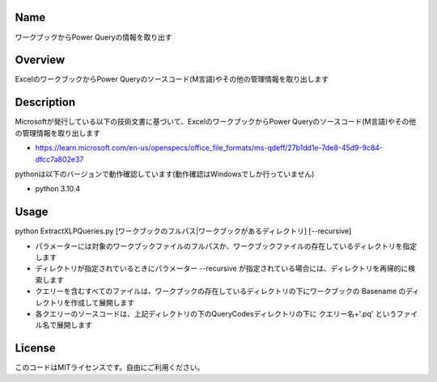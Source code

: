 =====================
Name
=====================
ワークブックからPower Queryの情報を取り出す

=====================
Overview
=====================
ExcelのワークブックからPower Queryのソースコード(M言語)やその他の管理情報を取り出します

=====================
Description
=====================
Microsoftが発行している以下の技術文書に基づいて、ExcelのワークブックからPower Queryのソースコード(M言語)やその他の管理情報を取り出します 

- https://learn.microsoft.com/en-us/openspecs/office_file_formats/ms-qdeff/27b1dd1e-7de8-45d9-9c84-dfcc7a802e37

pythonは以下のバージョンで動作確認しています(動作確認はWindowsでしか行っていません)

- python 3.10.4  

=====================
Usage
=====================
python ExtractXLPQueries.py [ワークブックのフルパス|ワークブックがあるディレクトリ] [--recursive]  

- パラメーターには対象のワークブックファイルのフルパスか、ワークブックファイルの存在しているディレクトリを指定します
- ディレクトリが指定されているときにパラメーター --recursive が指定されている場合には、ディレクトリを再帰的に検索します
- クエリーを含むすべてのファイルは、ワークブックの存在しているディレクトリの下にワークブックの Basename のディレクトリを作成して展開します
- 各クエリーのソースコードは、上記ディレクトリの下のQueryCodesディレクトリの下に クエリー名+'.pq' というファイル名で展開します  

=====================
License
=====================
このコードはMITライセンスです。自由にご利用ください。
